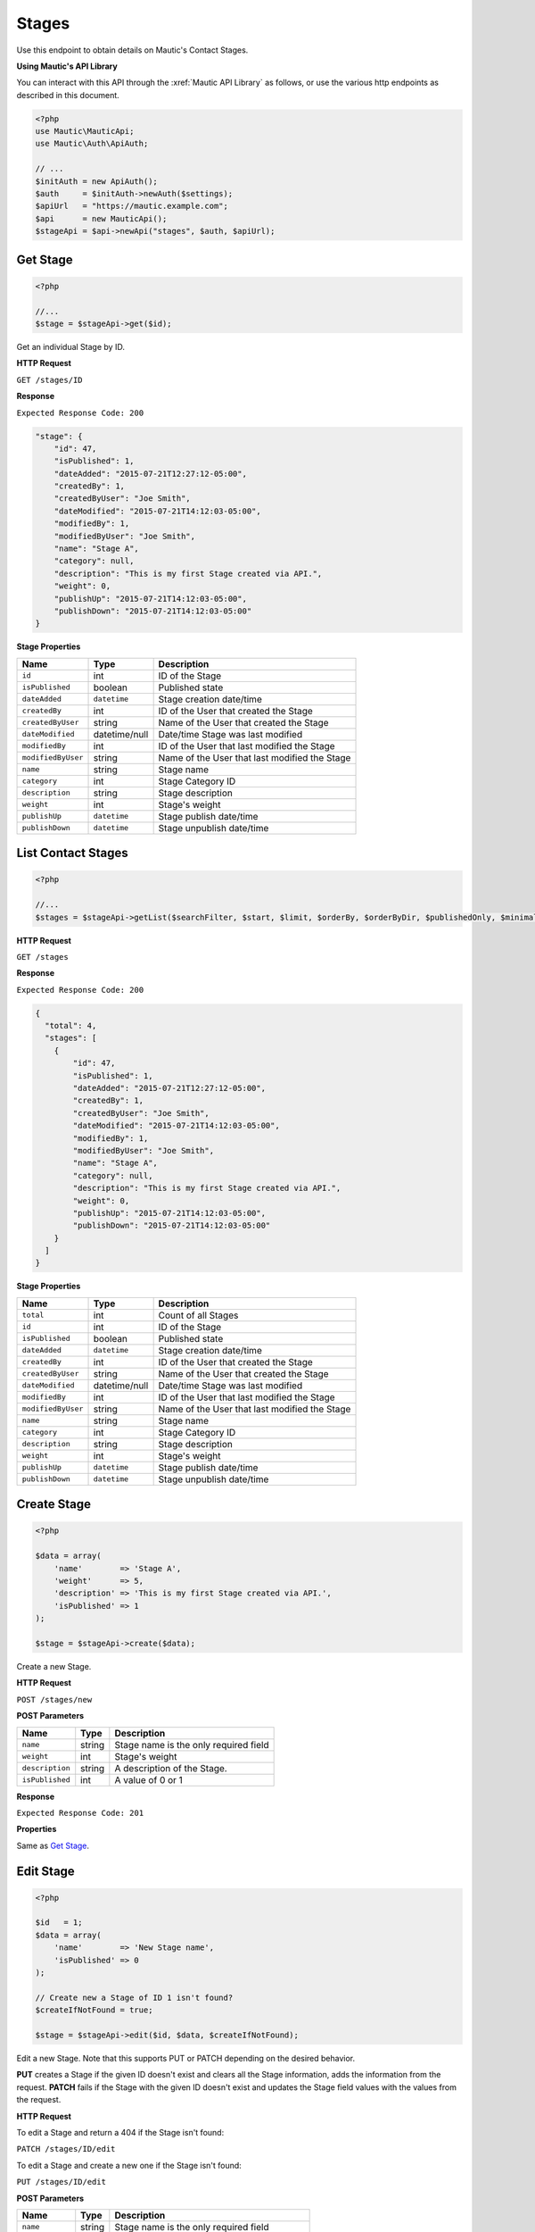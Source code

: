 Stages
######

Use this endpoint to obtain details on Mautic's Contact Stages.

**Using Mautic's API Library**

You can interact with this API through the :xref:`Mautic API Library` as follows, or use the various http endpoints as described in this document.

.. code-block:: php

   <?php
   use Mautic\MauticApi;
   use Mautic\Auth\ApiAuth;

   // ...
   $initAuth = new ApiAuth();
   $auth     = $initAuth->newAuth($settings);
   $apiUrl   = "https://mautic.example.com";
   $api      = new MauticApi();
   $stageApi = $api->newApi("stages", $auth, $apiUrl);

.. vale off

Get Stage
*********

.. vale on

.. code-block:: php

   <?php

   //...
   $stage = $stageApi->get($id);

Get an individual Stage by ID.

.. vale off

**HTTP Request**

.. vale on

``GET /stages/ID``

**Response**

``Expected Response Code: 200``

.. code-block:: json

  "stage": {
      "id": 47,
      "isPublished": 1,
      "dateAdded": "2015-07-21T12:27:12-05:00",
      "createdBy": 1,
      "createdByUser": "Joe Smith",
      "dateModified": "2015-07-21T14:12:03-05:00",
      "modifiedBy": 1,
      "modifiedByUser": "Joe Smith",
      "name": "Stage A",
      "category": null,
      "description": "This is my first Stage created via API.",
      "weight": 0,
      "publishUp": "2015-07-21T14:12:03-05:00",
      "publishDown": "2015-07-21T14:12:03-05:00"
  }

**Stage Properties**

.. list-table::
   :header-rows: 1

   * - Name
     - Type
     - Description
   * - ``id``
     - int
     - ID of the Stage
   * - ``isPublished``
     - boolean
     - Published state
   * - ``dateAdded``
     - ``datetime``
     - Stage creation date/time
   * - ``createdBy``
     - int
     - ID of the User that created the Stage
   * - ``createdByUser``
     - string
     - Name of the User that created the Stage
   * - ``dateModified``
     - datetime/null
     - Date/time Stage was last modified
   * - ``modifiedBy``
     - int
     - ID of the User that last modified the Stage
   * - ``modifiedByUser``
     - string
     - Name of the User that last modified the Stage
   * - ``name``
     - string
     - Stage name
   * - ``category``
     - int
     - Stage Category ID
   * - ``description``
     - string
     - Stage description
   * - ``weight``
     - int
     - Stage's weight
   * - ``publishUp``
     - ``datetime``
     - Stage publish date/time
   * - ``publishDown``
     - ``datetime``
     - Stage unpublish date/time

.. vale off

List Contact Stages
*******************

.. vale on

.. code-block:: php

   <?php

   //...
   $stages = $stageApi->getList($searchFilter, $start, $limit, $orderBy, $orderByDir, $publishedOnly, $minimal);

.. vale off

**HTTP Request**

.. vale on

``GET /stages``

**Response**

``Expected Response Code: 200``

.. code-block:: json

   {
     "total": 4,
     "stages": [
       {
           "id": 47,
           "isPublished": 1,
           "dateAdded": "2015-07-21T12:27:12-05:00",
           "createdBy": 1,
           "createdByUser": "Joe Smith",
           "dateModified": "2015-07-21T14:12:03-05:00",
           "modifiedBy": 1,
           "modifiedByUser": "Joe Smith",
           "name": "Stage A",
           "category": null,
           "description": "This is my first Stage created via API.",
           "weight": 0,
           "publishUp": "2015-07-21T14:12:03-05:00",
           "publishDown": "2015-07-21T14:12:03-05:00"
       }
     ]
   }

**Stage Properties**

.. list-table::
   :header-rows: 1

   * - Name
     - Type
     - Description
   * - ``total``
     - int
     - Count of all Stages
   * - ``id``
     - int
     - ID of the Stage
   * - ``isPublished``
     - boolean
     - Published state
   * - ``dateAdded``
     - ``datetime``
     - Stage creation date/time
   * - ``createdBy``
     - int
     - ID of the User that created the Stage
   * - ``createdByUser``
     - string
     - Name of the User that created the Stage
   * - ``dateModified``
     - datetime/null
     - Date/time Stage was last modified
   * - ``modifiedBy``
     - int
     - ID of the User that last modified the Stage
   * - ``modifiedByUser``
     - string
     - Name of the User that last modified the Stage
   * - ``name``
     - string
     - Stage name
   * - ``category``
     - int
     - Stage Category ID
   * - ``description``
     - string
     - Stage description
   * - ``weight``
     - int
     - Stage's weight
   * - ``publishUp``
     - ``datetime``
     - Stage publish date/time
   * - ``publishDown``
     - ``datetime``
     - Stage unpublish date/time

.. vale off

Create Stage
************

.. vale on

.. code-block:: php

   <?php 

   $data = array(
       'name'        => 'Stage A',
       'weight'      => 5,
       'description' => 'This is my first Stage created via API.',
       'isPublished' => 1
   );

   $stage = $stageApi->create($data);

Create a new Stage.

.. vale off

**HTTP Request**

.. vale on

``POST /stages/new``

**POST Parameters**

.. list-table::
   :header-rows: 1

   * - Name
     - Type
     - Description
   * - ``name``
     - string
     - Stage name is the only required field
   * - ``weight``
     - int
     - Stage's weight
   * - ``description``
     - string
     - A description of the Stage.
   * - ``isPublished``
     - int
     - A value of 0 or 1


**Response**

``Expected Response Code: 201``

**Properties**

Same as `Get Stage <#get-stage>`_.

.. vale off

Edit Stage
**********

.. vale on

.. code-block:: php

   <?php

   $id   = 1;
   $data = array(
       'name'        => 'New Stage name',
       'isPublished' => 0
   );

   // Create new a Stage of ID 1 isn't found?
   $createIfNotFound = true;

   $stage = $stageApi->edit($id, $data, $createIfNotFound);

Edit a new Stage. Note that this supports PUT or PATCH depending on the desired behavior.

**PUT** creates a Stage if the given ID doesn't exist and clears all the Stage information, adds the information from the request.
**PATCH** fails if the Stage with the given ID doesn't exist and updates the Stage field values with the values from the request.

.. vale off

**HTTP Request**

.. vale on

To edit a Stage and return a 404 if the Stage isn't found:

``PATCH /stages/ID/edit``

To edit a Stage and create a new one if the Stage isn't found:

``PUT /stages/ID/edit``

**POST Parameters**

.. list-table::
   :header-rows: 1

   * - Name
     - Type
     - Description
   * - ``name``
     - string
     - Stage name is the only required field
   * - ``alias``
     - string
     - Name alias generated automatically if not set
   * - ``description``
     - string
     - A description of the Stage.
   * - ``isPublished``
     - int
     - A value of 0 or 1
   * - ``weight``
     - int
     - Stage's weight


**Response**

If ``PUT``, the expected response code is ``200`` if editing a Stage or ``201`` if creating a new one.

If ``PATCH``, the expected response code is ``200``.

**Properties**

Same as `Get Stage <#get-stage>`_.

.. vale off

Delete Stage
************

.. vale on

.. code-block:: php

   <?php

   $stage = $stageApi->delete($id);

Delete a Stage.

.. vale off

**HTTP Request**

.. vale on

``DELETE /stages/ID/delete``

**Response**

``Expected Response Code: 200``

**Properties**

Same as `Get Stage <#get-stage>`_.

.. vale off

Add Contact to a Stage
**********************

.. vale on

.. code-block:: php

   <?php

   //...
   $response = $stageApi->addContact($stageId, $contactId);
   if (!isset($response['success'])) {
       // handle error
   }

Manually add a Contact to a specific Stage.

.. vale off

**HTTP Request**

.. vale on

``POST /stages/STAGE_ID/contact/CONTACT_ID/add``

**Response**

``Expected Response Code: 200``

.. code-block:: json

   {
       "success": true
   }

.. vale off

Remove Contact from a Stage
***************************

.. vale on

.. code-block:: php

   <?php

   //...
   $response = $stageApi->removeContact($stageId, $contactId);
   if (!isset($response['success'])) {
       // handle error
   }

.. code-block:: json

   {
       "success": true
   }

Manually remove a Contact from a specific Stage.

.. vale off

**HTTP Request**

.. vale on

``POST /stages/STAGE_ID/contact/CONTACT_ID/remove``

**Response**

``Expected Response Code: 200``

See JSON code example.
